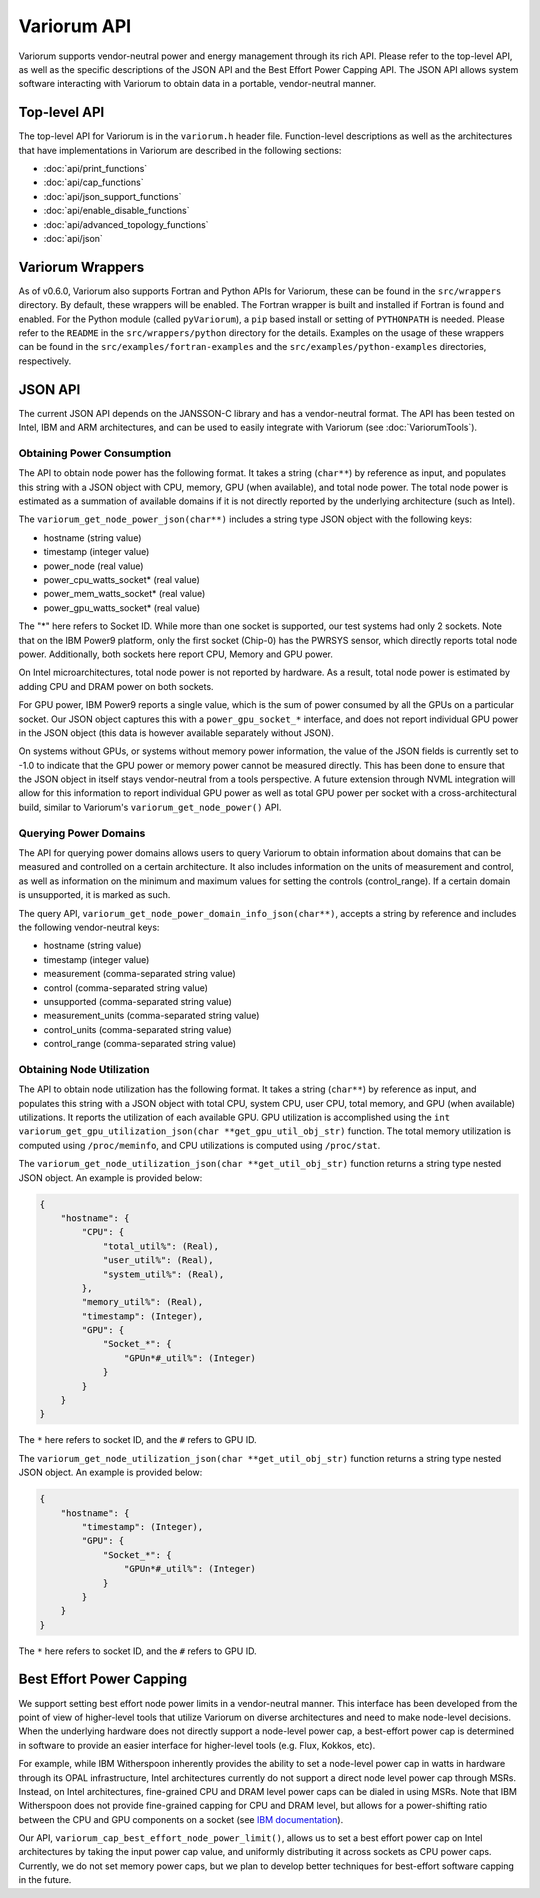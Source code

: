 ..
   # Copyright 2019-2023 Lawrence Livermore National Security, LLC and other
   # Variorum Project Developers. See the top-level LICENSE file for details.
   #
   # SPDX-License-Identifier: MIT

##############
 Variorum API
##############

Variorum supports vendor-neutral power and energy management through its rich
API. Please refer to the top-level API, as well as the specific descriptions of
the JSON API and the Best Effort Power Capping API. The JSON API allows system
software interacting with Variorum to obtain data in a portable, vendor-neutral
manner.

***************
 Top-level API
***************

The top-level API for Variorum is in the ``variorum.h`` header file.
Function-level descriptions as well as the architectures that have
implementations in Variorum are described in the following sections:

-  :doc:`api/print_functions`
-  :doc:`api/cap_functions`
-  :doc:`api/json_support_functions`
-  :doc:`api/enable_disable_functions`
-  :doc:`api/advanced_topology_functions`
-  :doc:`api/json`

*******************
 Variorum Wrappers
*******************

As of v0.6.0, Variorum also supports Fortran and Python APIs for Variorum, these
can be found in the ``src/wrappers`` directory. By default, these wrappers will
be enabled. The Fortran wrapper is built and installed if Fortran is found and
enabled. For the Python module (called ``pyVariorum``), a ``pip`` based install
or setting of ``PYTHONPATH`` is needed. Please refer to the ``README`` in the
``src/wrappers/python`` directory for the details. Examples on the usage of
these wrappers can be found in the ``src/examples/fortran-examples`` and the
``src/examples/python-examples`` directories, respectively.

**********
 JSON API
**********

The current JSON API depends on the JANSSON-C library and has a vendor-neutral
format. The API has been tested on Intel, IBM and ARM architectures, and can be
used to easily integrate with Variorum (see :doc:`VariorumTools`).

Obtaining Power Consumption
===========================

The API to obtain node power has the following format. It takes a string
(``char**``) by reference as input, and populates this string with a JSON object
with CPU, memory, GPU (when available), and total node power. The total node
power is estimated as a summation of available domains if it is not directly
reported by the underlying architecture (such as Intel).

The ``variorum_get_node_power_json(char**)`` includes a string type JSON object
with the following keys:

-  hostname (string value)
-  timestamp (integer value)
-  power_node (real value)
-  power_cpu_watts_socket* (real value)
-  power_mem_watts_socket* (real value)
-  power_gpu_watts_socket* (real value)

The "*" here refers to Socket ID. While more than one socket is supported, our
test systems had only 2 sockets. Note that on the IBM Power9 platform, only the
first socket (Chip-0) has the PWRSYS sensor, which directly reports total node
power. Additionally, both sockets here report CPU, Memory and GPU power.

On Intel microarchitectures, total node power is not reported by hardware. As a
result, total node power is estimated by adding CPU and DRAM power on both
sockets.

For GPU power, IBM Power9 reports a single value, which is the sum of power
consumed by all the GPUs on a particular socket. Our JSON object captures this
with a ``power_gpu_socket_*`` interface, and does not report individual GPU
power in the JSON object (this data is however available separately without
JSON).

On systems without GPUs, or systems without memory power information, the value
of the JSON fields is currently set to -1.0 to indicate that the GPU power or
memory power cannot be measured directly. This has been done to ensure that the
JSON object in itself stays vendor-neutral from a tools perspective. A future
extension through NVML integration will allow for this information to report
individual GPU power as well as total GPU power per socket with a
cross-architectural build, similar to Variorum's ``variorum_get_node_power()``
API.

Querying Power Domains
======================

The API for querying power domains allows users to query Variorum to obtain
information about domains that can be measured and controlled on a certain
architecture. It also includes information on the units of measurement and
control, as well as information on the minimum and maximum values for setting
the controls (control_range). If a certain domain is unsupported, it is marked
as such.

The query API, ``variorum_get_node_power_domain_info_json(char**)``, accepts a
string by reference and includes the following vendor-neutral keys:

-  hostname (string value)
-  timestamp (integer value)
-  measurement (comma-separated string value)
-  control (comma-separated string value)
-  unsupported (comma-separated string value)
-  measurement_units (comma-separated string value)
-  control_units (comma-separated string value)
-  control_range (comma-separated string value)

Obtaining Node Utilization
==========================

The API to obtain node utilization has the following format. It takes a string
(``char**``) by reference as input, and populates this string with a JSON object
with total CPU, system CPU, user CPU, total memory, and GPU (when available)
utilizations. It reports the utilization of each available GPU. GPU utilization
is accomplished using the ``int variorum_get_gpu_utilization_json(char
**get_gpu_util_obj_str)`` function. The total memory utilization is computed
using ``/proc/meminfo``, and CPU utilizations is computed using ``/proc/stat``.

The ``variorum_get_node_utilization_json(char **get_util_obj_str)`` function
returns a string type nested JSON object. An example is provided below:

.. code::

   {
       "hostname": {
           "CPU": {
               "total_util%": (Real),
               "user_util%": (Real),
               "system_util%": (Real),
           },
           "memory_util%": (Real),
           "timestamp": (Integer),
           "GPU": {
               "Socket_*": {
                   "GPUn*#_util%": (Integer)
               }
           }
       }
   }

The ``*`` here refers to socket ID, and the ``#`` refers to GPU ID.

The ``variorum_get_node_utilization_json(char **get_util_obj_str)`` function
returns a string type nested JSON object. An example is provided below:

.. code::

   {
       "hostname": {
           "timestamp": (Integer),
           "GPU": {
               "Socket_*": {
                   "GPUn*#_util%": (Integer)
               }
           }
       }
   }

The ``*`` here refers to socket ID, and the ``#`` refers to GPU ID.

***************************
 Best Effort Power Capping
***************************

We support setting best effort node power limits in a vendor-neutral manner.
This interface has been developed from the point of view of higher-level tools
that utilize Variorum on diverse architectures and need to make node-level
decisions. When the underlying hardware does not directly support a node-level
power cap, a best-effort power cap is determined in software to provide an
easier interface for higher-level tools (e.g. Flux, Kokkos, etc).

For example, while IBM Witherspoon inherently provides the ability to set a
node-level power cap in watts in hardware through its OPAL infrastructure, Intel
architectures currently do not support a direct node level power cap through
MSRs. Instead, on Intel architectures, fine-grained CPU and DRAM level power
caps can be dialed in using MSRs. Note that IBM Witherspoon does not provide
fine-grained capping for CPU and DRAM level, but allows for a power-shifting
ratio between the CPU and GPU components on a socket (see `IBM documentation
<https://variorum.readthedocs.io/en/latest/IBM.html>`_).

Our API, ``variorum_cap_best_effort_node_power_limit()``, allows us to set a
best effort power cap on Intel architectures by taking the input power cap
value, and uniformly distributing it across sockets as CPU power caps.
Currently, we do not set memory power caps, but we plan to develop better
techniques for best-effort software capping in the future.
